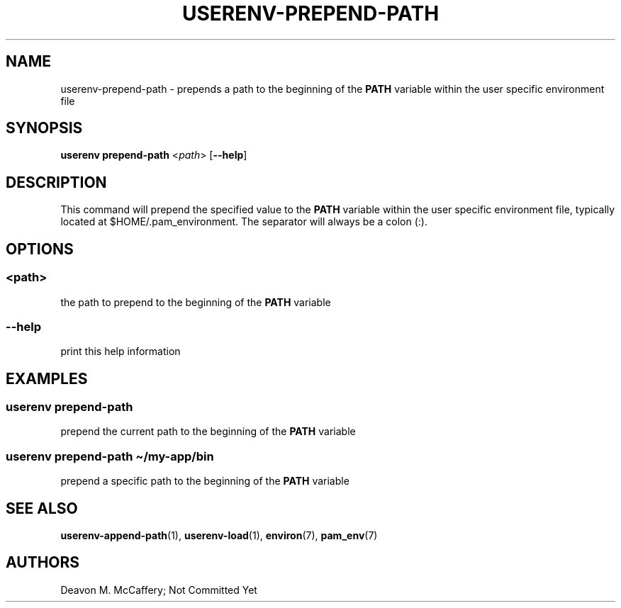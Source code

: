 .TH "USERENV-PREPEND-PATH" "1" "November 18, 2021" "Numonic v1.0.0" "Numonic Manual"
.nh \" Turn off hyphenation by default.
.SH NAME
.PP
userenv-prepend-path - prepends a path to the beginning of the \f[B]PATH\f[R] variable within the user specific
environment file
.SH SYNOPSIS
.PP
\f[B]userenv prepend-path\f[R] <\f[I]path\f[R]> [\f[B]--help\f[R]]
.SH DESCRIPTION
.PP
This command will prepend the specified value to the \f[B]PATH\f[R] variable within the user specific environment file,
typically located at $HOME/.pam_environment.
The separator will always be a colon (:).
.SH OPTIONS
.SS <path>
.PP
the path to prepend to the beginning of the \f[B]PATH\f[R] variable
.SS --help
.PP
print this help information
.SH EXAMPLES
.SS userenv prepend-path
.PP
prepend the current path to the beginning of the \f[B]PATH\f[R] variable
.SS userenv prepend-path \[ti]/my-app/bin
.PP
prepend a specific path to the beginning of the \f[B]PATH\f[R] variable
.SH SEE ALSO
.PP
\f[B]userenv-append-path\f[R](1), \f[B]userenv-load\f[R](1), \f[B]environ\f[R](7), \f[B]pam_env\f[R](7)
.SH AUTHORS
Deavon M. McCaffery; Not Committed Yet
